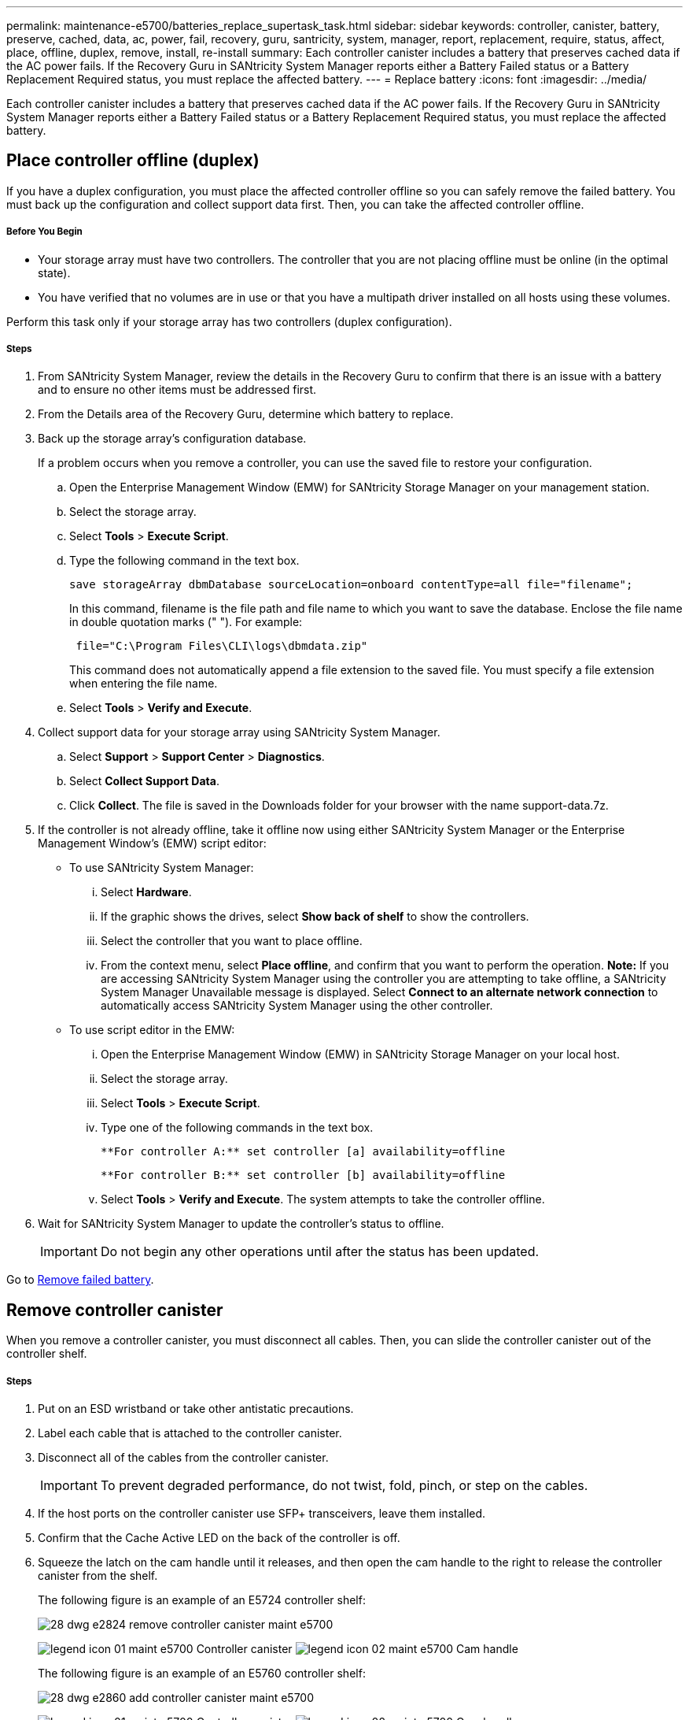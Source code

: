 ---
permalink: maintenance-e5700/batteries_replace_supertask_task.html
sidebar: sidebar
keywords: controller, canister, battery, preserve, cached, data, ac, power, fail, recovery, guru, santricity, system, manager, report, replacement, require, status, affect, place, offline, duplex, remove, install, re-install
summary: Each controller canister includes a battery that preserves cached data if the AC power fails. If the Recovery Guru in SANtricity System Manager reports either a Battery Failed status or a Battery Replacement Required status, you must replace the affected battery.
---
= Replace battery
:icons: font
:imagesdir: ../media/

[.lead]
Each controller canister includes a battery that preserves cached data if the AC power fails. If the Recovery Guru in SANtricity System Manager reports either a Battery Failed status or a Battery Replacement Required status, you must replace the affected battery.

== Place controller offline (duplex)

[.lead]
If you have a duplex configuration, you must place the affected controller offline so you can safely remove the failed battery. You must back up the configuration and collect support data first. Then, you can take the affected controller offline.

===== Before You Begin

* Your storage array must have two controllers. The controller that you are not placing offline must be online (in the optimal state).
* You have verified that no volumes are in use or that you have a multipath driver installed on all hosts using these volumes.

Perform this task only if your storage array has two controllers (duplex configuration).

===== Steps

. From SANtricity System Manager, review the details in the Recovery Guru to confirm that there is an issue with a battery and to ensure no other items must be addressed first.
. From the Details area of the Recovery Guru, determine which battery to replace.
. Back up the storage array's configuration database.
+
If a problem occurs when you remove a controller, you can use the saved file to restore your configuration.

 .. Open the Enterprise Management Window (EMW) for SANtricity Storage Manager on your management station.
 .. Select the storage array.
 .. Select *Tools* > *Execute Script*.
 .. Type the following command in the text box.
+
----
save storageArray dbmDatabase sourceLocation=onboard contentType=all file="filename";
----
+
In this command, filename is the file path and file name to which you want to save the database. Enclose the file name in double quotation marks (" "). For example:
+
----
 file="C:\Program Files\CLI\logs\dbmdata.zip"
----
+
This command does not automatically append a file extension to the saved file. You must specify a file extension when entering the file name.

 .. Select *Tools* > *Verify and Execute*.

. Collect support data for your storage array using SANtricity System Manager.
 .. Select *Support* > *Support Center* > *Diagnostics*.
 .. Select *Collect Support Data*.
 .. Click *Collect*.
The file is saved in the Downloads folder for your browser with the name support-data.7z.
. If the controller is not already offline, take it offline now using either SANtricity System Manager or the Enterprise Management Window's (EMW) script editor:
 ** To use SANtricity System Manager:
  ... Select *Hardware*.
  ... If the graphic shows the drives, select *Show back of shelf* to show the controllers.
  ... Select the controller that you want to place offline.
  ... From the context menu, select *Place offline*, and confirm that you want to perform the operation.
*Note:* If you are accessing SANtricity System Manager using the controller you are attempting to take offline, a SANtricity System Manager Unavailable message is displayed. Select *Connect to an alternate network connection* to automatically access SANtricity System Manager using the other controller.
 ** To use script editor in the EMW:
  ... Open the Enterprise Management Window (EMW) in SANtricity Storage Manager on your local host.
  ... Select the storage array.
  ... Select *Tools* > *Execute Script*.
  ... Type one of the following commands in the text box.
+
----
**For controller A:** set controller [a] availability=offline
----
+
----
**For controller B:** set controller [b] availability=offline
----

  ... Select *Tools* > *Verify and Execute*.
The system attempts to take the controller offline.
. Wait for SANtricity System Manager to update the controller's status to offline.
+
IMPORTANT: Do not begin any other operations until after the status has been updated.

Go to link:maintenance-e5700/batteries_replace_supertask_task.html[Remove failed battery].

== Remove controller canister

[.lead]
When you remove a controller canister, you must disconnect all cables. Then, you can slide the controller canister out of the controller shelf.

===== Steps

. Put on an ESD wristband or take other antistatic precautions.
. Label each cable that is attached to the controller canister.
. Disconnect all of the cables from the controller canister.
+
IMPORTANT: To prevent degraded performance, do not twist, fold, pinch, or step on the cables.

. If the host ports on the controller canister use SFP+ transceivers, leave them installed.
. Confirm that the Cache Active LED on the back of the controller is off.
. Squeeze the latch on the cam handle until it releases, and then open the cam handle to the right to release the controller canister from the shelf.
+
The following figure is an example of an E5724 controller shelf:
+
image::../media/28_dwg_e2824_remove_controller_canister_maint-e5700.gif[]
+
image:../media/legend_icon_01_maint-e5700.gif[] Controller canister image:../media/legend_icon_02_maint-e5700.gif[] Cam handle
+
The following figure is an example of an E5760 controller shelf:
+
image::../media/28_dwg_e2860_add_controller_canister_maint-e5700.gif[]
+
image:../media/legend_icon_01_maint-e5700.gif[] Controller canister image:../media/legend_icon_02_maint-e5700.gif[] Cam handle

. Using two hands and the cam handle, slide the controller canister out of the shelf.
+
IMPORTANT: Always use two hands to support the weight of a controller canister.
+
If you are removing the controller canister from an E5724 controller shelf, a flap swings into place to block the empty bay, helping to maintain air flow and cooling.

. Turn the controller canister over, so that the removable cover faces up.
. Place the controller canister on a flat, static-free surface.

Go to link:maintenance-e5700/batteries_replace_supertask_task.html[Remove failed battery].

== Remove failed battery

[.lead]
After removing the controller canister from the controller shelf, you can remove the battery.

===== Steps

. Remove the controller canister's cover by pressing down on the button and sliding the cover off.
. Confirm that the green LED inside the controller (between the battery and the DIMMs) is off.
+
If this green LED is on, the controller is still using battery power. You must wait for this LED to go off before removing any components.
+
image::../media/28_dwg_e2800_internal_cache_active_led_maint-e5700.gif[]
+
image:../media/legend_icon_01_maint-e5700.gif[] Internal Cache Active LED image:../media/legend_icon_02_maint-e5700.gif[] Battery

. Locate the blue release latch for the battery.
. Unlatch the battery by pushing the release latch down and away from the controller canister.
+
image::../media/28_dwg_e2800_remove_battery_maint-e5700.gif[]
+
image:../media/legend_icon_01_maint-e5700.gif[]Battery release latch image:../media/legend_icon_02_maint-e5700.gif[] Battery

. Lift up on the battery, and slide it out of the controller canister.
. Follow the appropriate procedures for your location to recycle or dispose of the failed battery.
+
WARNING: To comply with International Air Transport Association (IATA) regulations, never ship a lithium battery by air unless it is installed within the controller shelf.

== Install new battery

[.lead]
Install a new battery when the old one has failed.

===== Before You Begin

* You have the failed battery from the controller canister.
* You have the replacement battery.

===== Steps

. Unpack the new battery, and set it on a flat, static-free surface.
+
IMPORTANT: To comply with IATA safely regulations, replacement batteries are shipped with a state of charge (SoC) of 30 percent or less. When you reapply power, keep in mind that write caching will not resume until the replacement battery is fully charged and it has completed its initial learn cycle.

. Orient the controller canister so that the slot for the battery faces toward you.
. Insert the battery into the controller canister at a slight downward angle.
+
You must insert the metal flange at the front of the battery into the slot on the bottom of the controller canister, and slide the top of the battery beneath the small alignment pin on the left side of the canister.

. Move the battery latch up to secure the battery.
+
When the latch clicks into place, the bottom of the latch hooks into a metal slot on the chassis.
+
image::../media/28_dwg_e2800_insert_battery_maint-e5700.gif[]
+
image:../media/legend_icon_01_maint-e5700.gif[] Battery release latch image:../media/legend_icon_02_maint-e5700.gif[] Battery

. Turn the controller canister over to confirm that the battery is installed correctly.
+
IMPORTANT: *Possible hardware damage* -- The metal flange at the front of the battery must be completely inserted into the slot on the controller canister (as shown in the first figure). If the battery is not installed correctly (as shown in the second figure), the metal flange might contact the controller board, causing damage to the controller when you apply power.

 ** *Correct -- The battery's metal flange is completely inserted in the slot on the controller:*image:../media/28_dwg_e2800_battery_flange_ok_maint-e5700.gif[]
 ** *Incorrect -- The battery's metal flange is not inserted into the slot on the controller:*image:../media/28_dwg_e2800_battery_flange_not_ok_maint-e5700.gif[]

Go to link:maintenance-e5700/batteries_replace_supertask_task.html[Re-install controller canister].

== Re-install controller canister

[.lead]
Reinstall the controller canister into the controller shelf after installing the new battery.

===== Steps

. You reinstall the cover on the controller canister by sliding the cover from back to front until the button clicks.
. Turn the controller canister over, so that the removable cover faces down.
. With the cam handle in the open position, slide the controller canister all the way into the controller shelf.
+
image::../media/28_dwg_e2824_remove_controller_canister_maint-e5700.gif[]
+
image:../media/legend_icon_01_maint-e5700.gif[] Controller canister image:../media/legend_icon_02_maint-e5700.gif[] Cam handle
+
image::../media/28_dwg_e2860_add_controller_canister_maint-e5700.gif[]
+
image:../media/legend_icon_01_maint-e5700.gif[] Controller canister image:../media/legend_icon_02_maint-e5700.gif[] Cam handle

. Move the cam handle to the left to lock the controller canister in place.
. Reconnect all the cables.

Go to link:maintenance-e5700/batteries_replace_supertask_task.html[Place controller offline (duplex)].

== Place controller online (duplex)

[.lead]
Place the controller online to confirm the storage array is working correctly. Then, you can collect support data and resume operations.

===== Before You Begin

Perform this task only if your storage array has two controllers.

===== Steps

. As the controller boots, check the controller LEDs and the seven-segment display.
+
NOTE: The figure shows an example controller canister. Your controller might have a different number and a different type of host ports.
+
When communication with the other controller is reestablished:

 ** The seven-segment display shows the repeating sequence *OS*, *OL*, *_blank_* to indicate that the controller is offline.
 ** The amber Attention LED remains lit.
 ** The Host Link LEDs might be on, blinking, or off, depending on the host interface.
image:../media/e5700_hic_3_callouts_maint-e5700.gif[]

+
image:../media/legend_icon_01_maint-e5700.gif[] Host Link LEDsimage:../media/legend_icon_02_maint-e5700.gif[]Attention LED (Amber)image:../media/legend_icon_03_maint-e5700.gif[] Seven-segment display

. Bring the controller online using either SANtricity System Manager or the Enterprise Management Window's (EMW) script editor:
 ** To use SANtricity System Manager:
  ... Select *Hardware*.
  ... If the graphic shows the drives, select *Show back of shelf*.
  ... Select the controller you want to place online.
  ... Select *Place Online* from the context menu, and confirm that you want to perform the operation.
The system places the controller online.
 ** To use script editor in the EMW:
  ... Open the Enterprise Management Window (EMW) in SANtricity Storage Manager on your local host.
  ... Select the storage array.
  ... Select *Tools* > *Execute Script*.
  ... Type one of the following commands in the text box.
+
----
**For controller A:** set controller [a] availability=online;
----
+
----
**For controller B:** set controller [b] availability=online;
----

  ... Select *Tools* > *Verify and Execute*.
The system places the controller online.
. When the controller is back online, confirm that its status is Optimal, and check the controller shelf's Attention LEDs.
+
If the status is not Optimal or if any of the Attention LEDs are on, confirm that all cables are correctly seated, and check that the battery and the controller canister are installed correctly. If necessary, remove and reinstall the controller canister and the battery.
+
NOTE: If you cannot resolve the problem, contact technical support.

. Collect support data for your storage array using SANtricity System Manager.
 .. Select *Support* > *Support Center* > *Diagnostics*.
 .. Select *Collect Support Data*.
 .. Click *Collect*.
The file is saved in the Downloads folder for your browser with the name support-data.7z.

Your battery replacement is complete. You can resume normal operations.
